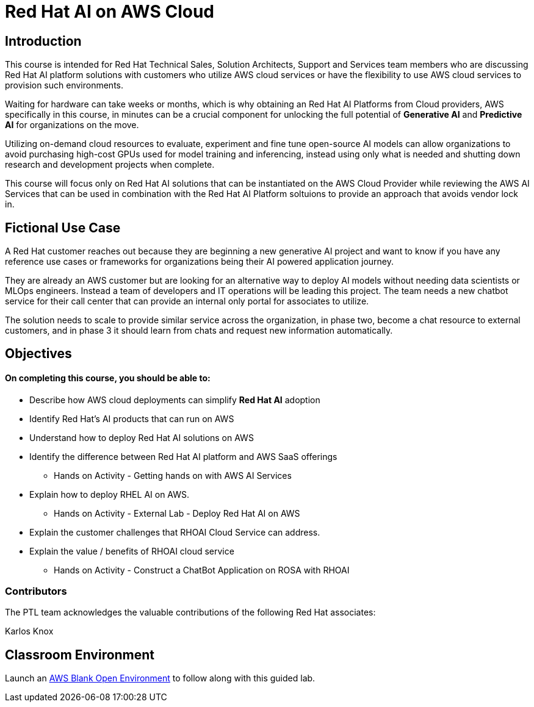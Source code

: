 = Red Hat AI on AWS Cloud
:navtitle: Home

== Introduction

This course is intended for Red Hat Technical Sales, Solution Architects, Support and Services team members who are discussing Red Hat AI platform solutions with customers who utilize AWS cloud services or have the flexibility to use AWS cloud services to provision such environments.

Waiting for hardware can take weeks or months, which is why obtaining an Red Hat AI Platforms from Cloud providers, AWS specifically in this course, in minutes can be a crucial component for unlocking the full potential of *Generative AI* and *Predictive AI* for organizations on the move.

Utilizing on-demand cloud resources to evaluate, experiment and fine tune open-source  AI models can allow organizations to avoid purchasing high-cost GPUs used for model training and inferencing, instead using only what is needed and shutting down research and development projects when complete.

This course will focus only on Red Hat AI solutions that can be instantiated on the AWS Cloud Provider while reviewing the AWS AI Services that can be used in combination with the Red Hat AI Platform soltuions to provide an approach that avoids vendor lock in.

== Fictional Use Case

A Red Hat customer reaches out because they are beginning a new generative AI project and want to know if you have any reference use cases or frameworks for organizations being their AI powered application journey. 

They are already an AWS customer but are looking for an alternative way to deploy AI models without needing data scientists or MLOps engineers. Instead a team of developers and IT operations will be leading this project.   The team needs a new chatbot service for their call center that can provide an internal only portal for associates to utilize.

The solution needs to scale to provide similar service across the organization, in phase two, become a chat resource to external customers, and in phase 3 it should learn from chats and request new information automatically. 


== Objectives

==== On completing this course, you should be able to:

  * Describe how AWS cloud deployments can simplify *Red Hat AI* adoption
  * Identify Red Hat’s AI products that can run on AWS
  * Understand how to deploy Red Hat AI solutions on AWS
  * Identify the difference between Red Hat AI platform and AWS SaaS offerings
  ** Hands on Activity - Getting hands on with AWS AI Services
  * Explain how to deploy RHEL AI on AWS. 
  ** Hands on Activity - External Lab - Deploy Red Hat AI on AWS
  * Explain the customer challenges that RHOAI Cloud Service can address.
  * Explain the value / benefits of RHOAI cloud service
  ** Hands on Activity - Construct a ChatBot Application on ROSA with RHOAI


=== Contributors
The PTL team acknowledges the valuable contributions of the following Red Hat associates:

Karlos Knox

== Classroom Environment

Launch an https://demo.redhat.com/catalog?search=AWS+Blank+Open+Environment&item=babylon-catalog-prod%2Fsandboxes-gpte.sandbox-open.prod[AWS Blank Open Environment, window=blank] to follow along with this guided lab.


